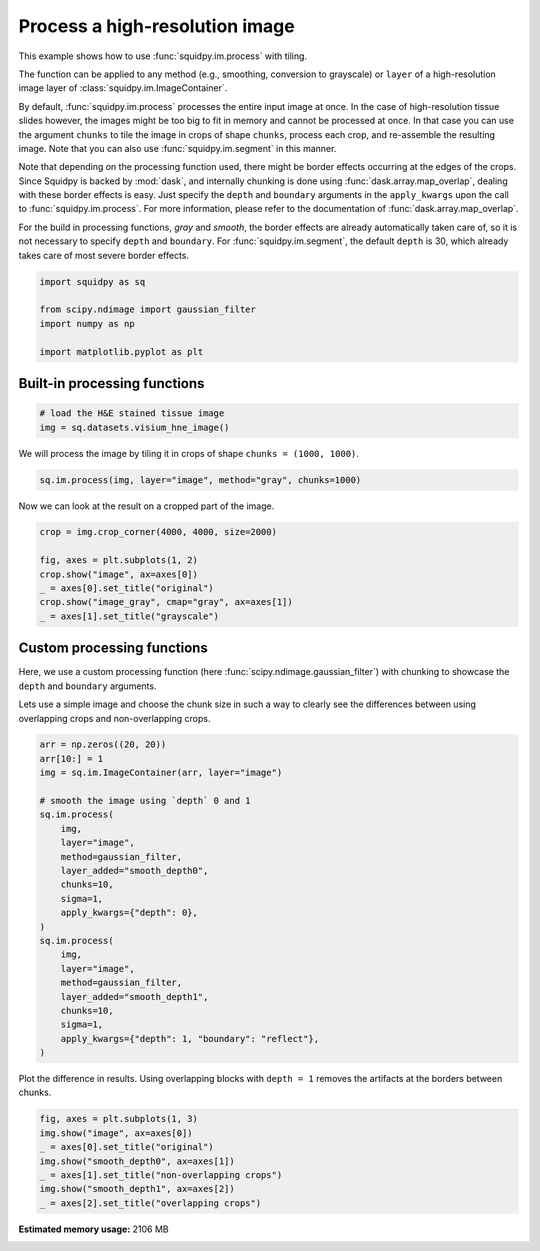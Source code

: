 
.. DO NOT EDIT.
.. THIS FILE WAS AUTOMATICALLY GENERATED BY SPHINX-GALLERY.
.. TO MAKE CHANGES, EDIT THE SOURCE PYTHON FILE:
.. "auto_examples/image/compute_process_hires.py"
.. LINE NUMBERS ARE GIVEN BELOW.

.. only:: html

  .. container:: binder-badge

    .. image:: images/binder_badge_logo.svg
      :target: https://mybinder.org/v2/gh/theislab/squidpy_notebooks/master?filepath=docs/source/auto_examples/image/compute_process_hires.ipynb
      :alt: Launch binder
      :width: 150 px

.. rst-class:: sphx-glr-example-title

.. _sphx_glr_auto_examples_image_compute_process_hires.py:

Process a high-resolution image
-------------------------------

This example shows how to use :func:`squidpy.im.process` with tiling.

The function can be applied to any method (e.g., smoothing, conversion to grayscale)
or ``layer`` of a high-resolution image layer of :class:`squidpy.im.ImageContainer`.

By default, :func:`squidpy.im.process` processes the entire input image at once.
In the case of high-resolution tissue slides however, the images might be too big to fit in memory
and cannot be processed at once.
In that case you can use the argument ``chunks`` to tile the image in crops of shape ``chunks``,
process each crop, and re-assemble the resulting image.
Note that you can also use :func:`squidpy.im.segment` in this manner.

Note that depending on the processing function used, there might be border effects occurring at the edges
of the crops.
Since Squidpy is backed by :mod:`dask`, and internally chunking is done using :func:`dask.array.map_overlap`,
dealing with these border effects is easy.
Just specify the ``depth`` and ``boundary`` arguments in the ``apply_kwargs``
upon the call to :func:`squidpy.im.process`.
For more information, please refer to the documentation of :func:`dask.array.map_overlap`.

For the build in processing functions, `gray` and `smooth`, the border effects are already automatically
taken care of, so it is not necessary to specify ``depth`` and ``boundary``.
For :func:`squidpy.im.segment`, the default ``depth`` is 30, which already takes care of most severe
border effects.

.. seealso::

    - :ref:`sphx_glr_auto_examples_image_compute_smooth.py`.
    - :ref:`sphx_glr_auto_examples_image_compute_gray.py`.
    - :ref:`sphx_glr_auto_examples_image_compute_segment_fluo.py`.

.. GENERATED FROM PYTHON SOURCE LINES 37-45

.. code-block:: default


    import squidpy as sq

    from scipy.ndimage import gaussian_filter
    import numpy as np

    import matplotlib.pyplot as plt








.. GENERATED FROM PYTHON SOURCE LINES 46-48

Built-in processing functions
+++++++++++++++++++++++++++++

.. GENERATED FROM PYTHON SOURCE LINES 48-52

.. code-block:: default


    # load the H&E stained tissue image
    img = sq.datasets.visium_hne_image()








.. GENERATED FROM PYTHON SOURCE LINES 53-54

We will process the image by tiling it in crops of shape ``chunks = (1000, 1000)``.

.. GENERATED FROM PYTHON SOURCE LINES 54-56

.. code-block:: default

    sq.im.process(img, layer="image", method="gray", chunks=1000)








.. GENERATED FROM PYTHON SOURCE LINES 57-58

Now we can look at the result on a cropped part of the image.

.. GENERATED FROM PYTHON SOURCE LINES 58-66

.. code-block:: default

    crop = img.crop_corner(4000, 4000, size=2000)

    fig, axes = plt.subplots(1, 2)
    crop.show("image", ax=axes[0])
    _ = axes[0].set_title("original")
    crop.show("image_gray", cmap="gray", ax=axes[1])
    _ = axes[1].set_title("grayscale")




.. image:: /auto_examples/image/images/sphx_glr_compute_process_hires_001.png
    :alt: original, grayscale
    :class: sphx-glr-single-img





.. GENERATED FROM PYTHON SOURCE LINES 67-74

Custom processing functions
+++++++++++++++++++++++++++
Here, we use a custom processing function (here :func:`scipy.ndimage.gaussian_filter`)
with chunking to showcase the ``depth`` and ``boundary`` arguments.

Lets use a simple image and choose the chunk size in such a way to clearly see the differences
between using overlapping crops and non-overlapping crops.

.. GENERATED FROM PYTHON SOURCE LINES 74-98

.. code-block:: default

    arr = np.zeros((20, 20))
    arr[10:] = 1
    img = sq.im.ImageContainer(arr, layer="image")

    # smooth the image using `depth` 0 and 1
    sq.im.process(
        img,
        layer="image",
        method=gaussian_filter,
        layer_added="smooth_depth0",
        chunks=10,
        sigma=1,
        apply_kwargs={"depth": 0},
    )
    sq.im.process(
        img,
        layer="image",
        method=gaussian_filter,
        layer_added="smooth_depth1",
        chunks=10,
        sigma=1,
        apply_kwargs={"depth": 1, "boundary": "reflect"},
    )








.. GENERATED FROM PYTHON SOURCE LINES 99-101

Plot the difference in results.
Using overlapping blocks with ``depth = 1`` removes the artifacts at the borders between chunks.

.. GENERATED FROM PYTHON SOURCE LINES 101-108

.. code-block:: default

    fig, axes = plt.subplots(1, 3)
    img.show("image", ax=axes[0])
    _ = axes[0].set_title("original")
    img.show("smooth_depth0", ax=axes[1])
    _ = axes[1].set_title("non-overlapping crops")
    img.show("smooth_depth1", ax=axes[2])
    _ = axes[2].set_title("overlapping crops")



.. image:: /auto_examples/image/images/sphx_glr_compute_process_hires_002.png
    :alt: original, non-overlapping crops, overlapping crops
    :class: sphx-glr-single-img






.. rst-class:: sphx-glr-timing

   **Total running time of the script:** ( 0 minutes  8.139 seconds)

**Estimated memory usage:**  2106 MB


.. _sphx_glr_download_auto_examples_image_compute_process_hires.py:


.. only :: html

 .. container:: sphx-glr-footer
    :class: sphx-glr-footer-example



  .. container:: sphx-glr-download sphx-glr-download-python

     :download:`Download Python source code: compute_process_hires.py <compute_process_hires.py>`



  .. container:: sphx-glr-download sphx-glr-download-jupyter

     :download:`Download Jupyter notebook: compute_process_hires.ipynb <compute_process_hires.ipynb>`
